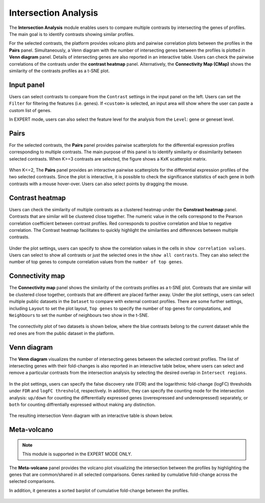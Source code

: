 .. _Intersection:

Intersection Analysis
================================================================================
The **Intersection Analysis** module enables users to compare multiple
contrasts by intersecting the genes of profiles. The main goal is to
identify contrasts showing similar profiles.

For the selected contrasts, the platform provides volcano plots and
pairwise correlation plots between the profiles in the **Pairs**
panel. Simultaneously, a Venn diagram with the number of intersecting
genes between the profiles is plotted in **Venn diagram**
panel. Details of intersecting genes are also reported in an
interactive table. Users can check the pairwise correlations of the
contrasts under the **contrast heatmap** panel. Alternatively, the
**Connectivity Map (CMap)** shows the similarity of the contrasts
profiles as a t-SNE plot.


Input panel
--------------------------------------------------------------------------------
Users can select contrasts to compare from the ``Contrast`` settings
in the input panel on the left. Users can set the ``Filter`` for
filtering the features (i.e. genes). If ``<custom>`` is selected, an
input area will show where the user can paste a custom list of genes.

In EXPERT mode, users can also select the feature level for the
analysis from the ``Level``: gene or geneset level.

.. figure:: figures/psc7.0.png
    :align: center
    :width: 30%


Pairs
--------------------------------------------------------------------------------
For the selected contrasts, the **Pairs** panel provides pairwise
scatterplots for the differential expression profiles corresponding to
multiple contrasts. The main purpose of this panel is to identify
similarity or dissimilarity between selected contrasts. When K>=3
contrasts are selected, the figure shows a KxK scatterplot
matrix. 

.. figure:: figures/psc7.1.png
    :align: center
    :width: 100%

   
When K<=2, The **Pairs** panel provides an interactive pairwise
scatterplots for the differential expression profiles of the two
selected contrasts.  Since the plot is interactive, it is possible to
check the significance statistics of each gene in both contrasts with
a mouse hover-over. Users can also select points by dragging the
mouse.

.. figure:: figures/psc7.2.png
    :align: center
    :width: 100%
    

Contrast heatmap
--------------------------------------------------------------------------------
Users can check the similarity of multiple contrasts as a clustered
heatmap under the **Constrast heatmap** panel. Contrasts that are
similar will be clustered close together. The numeric value in the
cells correspond to the Pearson correlation coefficient between
contrast profiles. Red corresponds to positive correlation and blue to
negative correlation.  The Contrast heatmap facilitates to quickly
highlight the similarities and differences between multiple contrasts.

.. figure:: figures/psc7.3.png
    :align: center
    :width: 100%

Under the plot settings, users can specify to show the correlation
values in the cells in ``show correlation values``. Users can select
to show all contrasts or just the selected ones in the ``show all
contrasts``. They can also select the number of top genes to compute
correlation values from the ``number of top genes``.  

.. figure:: figures/psc7.3.0.png
    :align: center
    :width: 30%


Connectivity map
--------------------------------------------------------------------------------
The **Connectivity map** panel shows the similarity of the contrasts 
profiles as a t-SNE plot. Contrasts that are similar will be clustered close 
together, contrasts that are different are placed farther away. 
Under the plot settings, users can select multiple public datasets in the 
``Dataset`` to compare with external contrast profiles. There are some further 
settings, including ``Layout`` to set the plot layout, ``Top genes`` to specify
the number of top genes for computations, and ``Neighbours`` to set the number 
of neighbours two show in the t-SNE.

.. figure:: figures/psc7.4.0.png
    :align: center
    :width: 30%

The connectivity plot of two datasets is shown below, where the blue contrasts
belong to the current dataset while the red ones are from the public dataset in 
the platform. 

.. figure:: figures/psc7.4.png
    :align: center
    :width: 100%


Venn diagram
--------------------------------------------------------------------------------
The **Venn diagram** visualizes the number of intersecting genes
between the selected contrast profiles. The list of intersecting genes
with their fold-changes is also reported in an interactive table
below, where users can select and remove a particular contrasts from
the intersection analysis by selecting the desired overlap in
``Intersect regions``.

.. figure:: figures/psc7.5.1.png
    :align: center
    :width: 30%

In the plot settings, users can specify the false discovery rate (FDR)
and the logarithmic fold-change (logFC) thresholds under ``FDR`` and
``logFC threshold``, respectively. In addition, they can specify the
counting mode for the intersection analysis: ``up/down`` for counting
the differentially expressed genes (overexpressed and underexpressed)
separately, or ``both`` for counting diffrentially expressed without
making any distinction.

.. figure:: figures/psc7.5.0.png
    :align: center
    :width: 30%
    
The resulting intersection Venn diagram with an interactive table is shown below.

.. figure:: figures/psc7.5.png
    :align: center
    :width: 100%    

	    
Meta-volcano
--------------------------------------------------------------------------------

.. note::

    This module is supported in the EXPERT MODE ONLY.

The **Meta-volcano** panel provides the volcano plot visualizing the
intersection between the profiles by highlighting the genes that are
common/shared in all selected comparisons.  Genes ranked by
cumulative fold-change across the selected comparisons.

In addition, it generates a sorted barplot of 
cumulative fold-change between the profiles.

.. figure:: figures/psc7.6.png
    :align: center
    :width: 100%    


